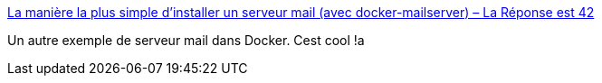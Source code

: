:jbake-type: post
:jbake-status: published
:jbake-title: La manière la plus simple d’installer un serveur mail (avec docker-mailserver) – La Réponse est 42
:jbake-tags: docker,email,conférence,docker-compose,_mois_janv.,_année_2020
:jbake-date: 2020-01-17
:jbake-depth: ../
:jbake-uri: shaarli/1579285162000.adoc
:jbake-source: https://nicolas-delsaux.hd.free.fr/Shaarli?searchterm=https%3A%2F%2Fomnos.fr%2Fla-maniere-la-plus-simple-dinstaller-un-serveur-mail-avec-docker-mailserver%2F&searchtags=docker+email+conf%C3%A9rence+docker-compose+_mois_janv.+_ann%C3%A9e_2020
:jbake-style: shaarli

https://omnos.fr/la-maniere-la-plus-simple-dinstaller-un-serveur-mail-avec-docker-mailserver/[La manière la plus simple d’installer un serveur mail (avec docker-mailserver) – La Réponse est 42]

Un autre exemple de serveur mail dans Docker. Cest cool !a

